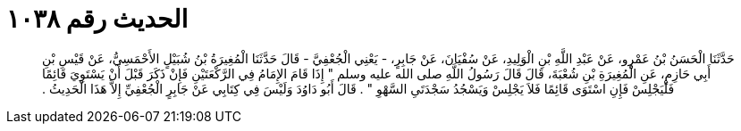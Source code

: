 
= الحديث رقم ١٠٣٨

[quote.hadith]
حَدَّثَنَا الْحَسَنُ بْنُ عَمْرٍو، عَنْ عَبْدِ اللَّهِ بْنِ الْوَلِيدِ، عَنْ سُفْيَانَ، عَنْ جَابِرٍ، - يَعْنِي الْجُعْفِيَّ - قَالَ حَدَّثَنَا الْمُغِيرَةُ بْنُ شُبَيْلٍ الأَحْمَسِيُّ، عَنْ قَيْسِ بْنِ أَبِي حَازِمٍ، عَنِ الْمُغِيرَةِ بْنِ شُعْبَةَ، قَالَ قَالَ رَسُولُ اللَّهِ صلى الله عليه وسلم ‏"‏ إِذَا قَامَ الإِمَامُ فِي الرَّكْعَتَيْنِ فَإِنْ ذَكَرَ قَبْلَ أَنْ يَسْتَوِيَ قَائِمًا فَلْيَجْلِسْ فَإِنِ اسْتَوَى قَائِمًا فَلاَ يَجْلِسْ وَيَسْجُدُ سَجْدَتَىِ السَّهْوِ ‏"‏ ‏.‏ قَالَ أَبُو دَاوُدَ وَلَيْسَ فِي كِتَابِي عَنْ جَابِرٍ الْجُعْفِيِّ إِلاَّ هَذَا الْحَدِيثُ ‏.‏